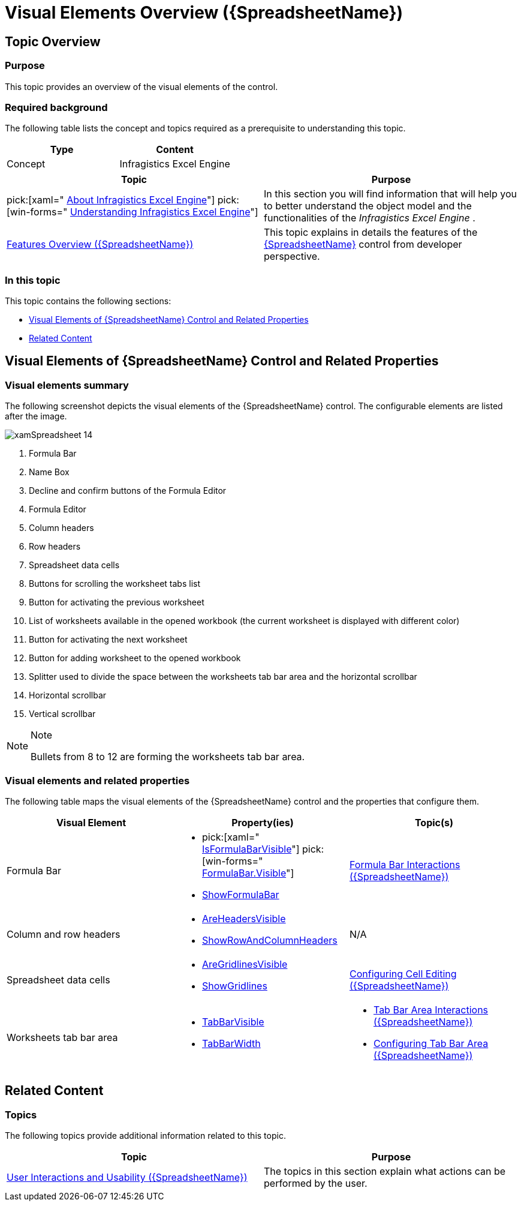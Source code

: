 ﻿////
|metadata|
{
    "name": "spreadsheet-visual-elements",
    "tags": ["Getting Started"],
    "controlName": ["{SpreadsheetName}"],
    "guid": "e63b2721-19a9-4279-9a44-be2085c78d9c",
    "buildFlags": [],
    "createdOn": "2015-11-06T16:53:37.0393869Z"
}
|metadata|
////

= Visual Elements Overview ({SpreadsheetName})

== Topic Overview

=== Purpose

This topic provides an overview of the visual elements of the control.

=== Required background

The following table lists the concept and topics required as a prerequisite to understanding this topic.

[options="header", cols="a,a"]
|====
|Type|Content

|Concept
|Infragistics Excel Engine
|====
[options="header", cols="a,a"] 

|==== 

|Topic|Purpose 

|pick:[xaml=" link:igexcelengine-about-infragistics-excel-engine.html[About Infragistics Excel Engine]"] pick:[win-forms=" link:excelengine-understanding-the-infragistics-excel-engine.html[Understanding Infragistics Excel Engine]"] 

|In this section you will find information that will help you to better understand the object model and the functionalities of the _Infragistics Excel Engine_ . 

| link:spreadsheet-features.html[Features Overview ({SpreadsheetName})] 

|This topic explains in details the features of the link:{SpreadsheetLink}.{SpreadsheetName}.html[{SpreadsheetName}] control from developer perspective. 


|====

=== In this topic

This topic contains the following sections:

* <<_Ref396138837, Visual Elements of  {SpreadsheetName}  Control and Related Properties >>
* <<_Ref396138870, Related Content >>

[[_Ref396138837]]
== Visual Elements of {SpreadsheetName} Control and Related Properties

=== Visual elements summary

The following screenshot depicts the visual elements of the {SpreadsheetName} control. The configurable elements are listed after the image.

image::images/xamSpreadsheet_14.png[]

[start=1]
. Formula Bar
[start=2]
. Name Box
[start=3]
. Decline and confirm buttons of the Formula Editor
[start=4]
. Formula Editor
[start=5]
. Column headers
[start=6]
. Row headers
[start=7]
. Spreadsheet data cells
[start=8]
. Buttons for scrolling the worksheet tabs list
[start=9]
. Button for activating the previous worksheet
[start=10]
. List of worksheets available in the opened workbook (the current worksheet is displayed with different color)
[start=11]
. Button for activating the next worksheet
[start=12]
. Button for adding worksheet to the opened workbook
[start=13]
. Splitter used to divide the space between the worksheets tab bar area and the horizontal scrollbar
[start=14]
. Horizontal scrollbar
[start=15]
. Vertical scrollbar

.Note
[NOTE]
====
Bullets from 8 to 12 are forming the worksheets tab bar area.
====

=== Visual elements and related properties

The following table maps the visual elements of the {SpreadsheetName} control and the properties that configure them.

[options="header", cols="a,a,a"]
|====
|Visual Element|Property(ies)|Topic(s)

|Formula Bar
|
* pick:[xaml=" link:{SpreadsheetLink}.{SpreadsheetName}{ApiProp}isformulabarvisible.html[IsFormulaBarVisible]"] pick:[win-forms=" link:{SpreadsheetLink}.formulabar{ApiProp}visible.html[FormulaBar.Visible]"] 

* link:{ApiPlatform}documents.excel{ApiVersion}{ApiProp}infragistics.documents.excel.customviewwindowoptions~showformulabar.html[ShowFormulaBar] 

| link:spreadsheet-uiu-formula-bar.html[Formula Bar Interactions ({SpreadsheetName})]

|Column and row headers
|
* link:{SpreadsheetLink}.{SpreadsheetName}{ApiProp}areheadersvisible.html[AreHeadersVisible] 

* link:{ApiPlatform}documents.excel{ApiVersion}{ApiProp}infragistics.documents.excel.displayoptions~showrowandcolumnheaders.html[ShowRowAndColumnHeaders] 

|N/A

|Spreadsheet data cells
|
* link:{SpreadsheetLink}.{SpreadsheetName}{ApiProp}aregridlinesvisible.html[AreGridlinesVisible] 

* link:{ApiPlatform}documents.excel{ApiVersion}{ApiProp}infragistics.documents.excel.displayoptions~showgridlines.html[ShowGridlines] 

| link:spreadsheet-conf-cell-editing.html[Configuring Cell Editing ({SpreadsheetName})]

|Worksheets tab bar area
|
* link:{ApiPlatform}documents.excel{ApiVersion}{ApiProp}infragistics.documents.excel.windowoptions~tabbarvisible.html[TabBarVisible] 

* link:{ApiPlatform}documents.excel{ApiVersion}{ApiProp}infragistics.documents.excel.windowoptions~tabbarwidth.html[TabBarWidth] 

|
* link:spreadsheet-uiu-tab-bar-area.html[Tab Bar Area Interactions ({SpreadsheetName})] 

* link:spreadsheet-conf-tab-bar-area.html[Configuring Tab Bar Area ({SpreadsheetName})] 

|====

[[_Ref396138870]]
== Related Content

=== Topics

The following topics provide additional information related to this topic.

[options="header", cols="a,a"]
|====
|Topic|Purpose

| link:spreadsheet-user-interactions.html[User Interactions and Usability ({SpreadsheetName})]
|The topics in this section explain what actions can be performed by the user.

|====